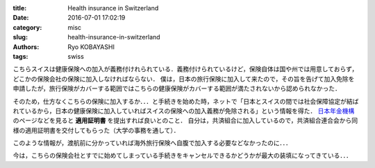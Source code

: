 
:title: Health insurance in Switzerland
:date: 2016-07-01 17:02:19
:category: misc
:slug: health-insurance-in-switzerland
:authors: Ryo KOBAYASHI
:tags: swiss

こちらスイスは健康保険への加入が義務付けれられている．義務付けられているけど，保険自体は国や州では用意しておらず，どこかの保険会社の保険に加入しなければならない．
僕は，日本の旅行保険に加入して来たので，その旨を告げて加入免除を申請したが，旅行保険がカバーする範囲ではこちらの健康保険がカバーする範囲が満たされないから認められなかった．

そのため，仕方なくこちらの保険に加入するか．．．と手続きを始めた時，ネットで「日本とスイスの間では社会保障協定が結ばれているから，日本の健康保険に加入していればスイスの保険への加入義務が免除される」という情報を得た．
`日本年金機構 <http://www.nenkin.go.jp/service/kaigaikyoju/shaho-kyotei/sinseisho/switzerland1.html>`_ のページなどを見ると **適用証明書** を提出すれば良いとのこと．
自分は，共済組合に加入しているので，共済組合連合会から同様の適用証明書を交付してもらった（大学の事務を通して）．

このような情報が，渡航前に分かっていれば海外旅行保険へ自腹で加入する必要などなかったのに．．．

今は，こちらの保険会社とすでに始めてしまっている手続きをキャンセルできるかどうかが最大の装填になってきている．．．

